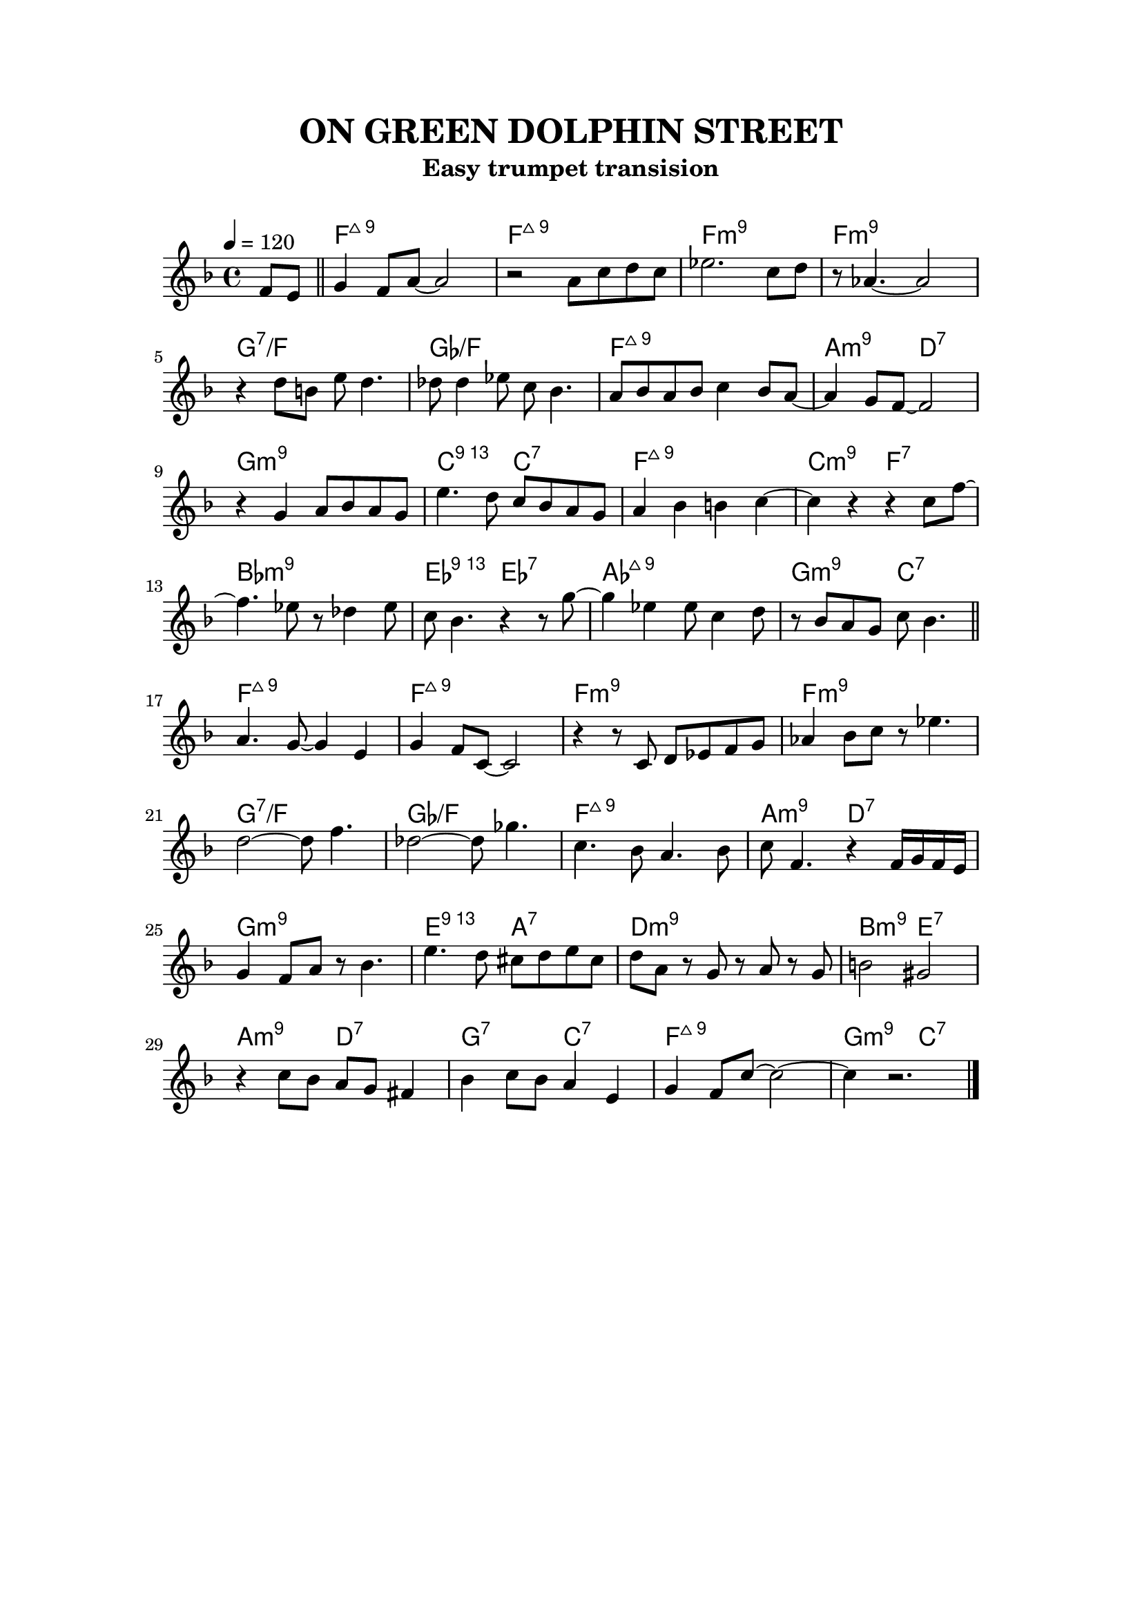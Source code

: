 \version "2.24.3"
\language "english"
\paper {
    top-margin = 2.0\cm
    bottom-margin = 2.0\cm
    line-width = 15\cm
    indent = 0\cm
}
\header {
    title = "ON GREEN DOLPHIN STREET"
    subtitle = "Easy trumpet transision"
    tagline = ##f
}
\markup { \vspace #1 }
<<
\new ChordNames {
    \chordmode {
        s4 |
        f1:maj9 | f1:maj9 | f1:m9 | f1:m9 | 
        g1:7/f | gf1/f| f1:maj9 | a2:m9 d2:7 |
        g1:m9 | c2:13 c2:7 | f1:maj9 | c2:m9 f2:7 | 
        bf1:m9 | ef2:13 ef:7 | af1:maj9 | g2:m9 c2:7 | 
        
        f1:maj9 | f1:maj9 | f1:m9 | f1:m9 | 
        g1:7/f | gf1/f| f1:maj9 | a2:m9 d2:7 |

        g1:m9 | e2:13 a2:7 | d1:m9 | b2:m9 e2:7 | 
        a2:m9 d2:7 | g2:7 c2:7 | f1:maj9 | g2:m9 c2:7 | 
    }    
} 
\new Staff {
    \relative c' { 
        \clef treble
        \key f \major
        \time 4/4
        \tempo 4 = 120
        \partial 4
        f8 e ~| \bar "||"
        g4 f8 a~a2| r2 a8 c d c | ef2. c8 d | r8 af4.~af2 | \break
        r4 d8 b e d4. | df8 df4 ef8 c8 bf4. | a8 bf a bf c4 bf8 a~|a4 g8 f~f2  | \break
        r4 g4 a8 bf a g| e'4. d8 c bf a g | a4 bf b c~| c r4 r4 c8 f~ |  \break
        f4. ef8 r8 df4 ef8 | c8 bf4. r4 r8 g'8~ | g4 ef ef8 c4 d8 | r8 bf8 a g c bf4.|  \break
        \bar "||" \break
        a4. g8~g4 e4 | g4 f8 c8~c2 | r4 r8 c8 d ef f g | af4 bf8 c r8 ef4. | \break
        d2~d8 f4. | df2~df8 gf4. | c,4. bf8 a4. bf8 | c8 f,4. r4 f16 g f e | \break
        g4 f8 a r8 bf4.| e4. d8 cs d e cs | d8 a r8 g8 r8 a8 r8 g8 | b2 gs2 |  \break
        r4 c8 bf a g fs4 | bf4 c8 bf a4 e | g4 f8 c'~c2~ | c4 r2. |  \break
        
        \bar "|." \break
    }
}
>>